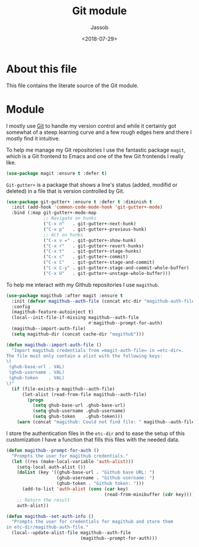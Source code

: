 # -*- indent-tabs-mode: nil; -*-
#+TITLE: Git module
#+AUTHOR: Jassob
#+DATE: <2018-07-29>

* About this file
  This file contains the literate source of the Git module.

* Module
  I mostly use [[https://git-scm.com/][Git]] to handle my version control and while it
  certainly got somewhat of a steep learning curve and a few rough
  edges here and there I mostly find it intuitive.

  To help me manage my Git repositories I use the fantastic package
  =magit=, which is a Git frontend to Emacs and one of the few Git
  frontends I really like.

  #+begin_src emacs-lisp :tangle module.el
    (use-package magit :ensure t :defer t)
  #+end_src

  =Git-gutter+= is a package that shows a line's status (added,
  modifid or deleted) in a file that is version controlled by Git.

  #+begin_src emacs-lisp :tangle module.el
    (use-package git-gutter+ :ensure t :defer t :diminish t
      :init (add-hook 'common-code-mode-hook 'git-gutter+-mode)
      :bind (:map git-gutter+-mode-map
                  ;; Navigate on hunks
                  ("C-x n"   . git-gutter+-next-hunk)
                  ("C-x p"   . git-gutter+-previous-hunk)
                  ;; Act on hunks
                  ("C-x v =" . git-gutter+-show-hunk)
                  ("C-x r"   . git-gutter+-revert-hunks)
                  ("C-x t"   . git-gutter+-stage-hunks)
                  ("C-x c"   . git-gutter+-commit)
                  ("C-x C"   . git-gutter+-stage-and-commit)
                  ("C-x C-y" . git-gutter+-stage-and-commit-whole-buffer)
                  ("C-x U"   . git-gutter+-unstage-whole-buffer)))
  #+end_src

  To help me interact with my Github repositories I use =magithub=.

  #+begin_src emacs-lisp :tangle module.el
    (use-package magithub :after magit :ensure t
      :init (defvar magithub--auth-file (concat etc-dir "magithub-auth-file"))
      :config
      (magithub-feature-autoinject t)
      (local--init-file-if-missing magithub--auth-file
                                   #'magithub--prompt-for-auth)
      (magithub--import-auth-file)
      (setq magithub-dir (concat cache-dir "magithub")))

    (defun magithub--import-auth-file ()
      "Import magithub credentials from =magit-auth-file= in =etc-dir=.
    The file must only contain a alist with the following keys:
    \(
     (ghub-base-url . VAL)
     (ghub-username . VAL)
     (ghub-token    . VAL)
    \)"
      (if (file-exists-p magithub--auth-file)
          (let-alist (read-from-file magithub--auth-file)
            (progn
              (setq ghub-base-url .ghub-base-url)
              (setq ghub-username .ghub-username)
              (setq ghub-token    .ghub-token)))
        (warn (concat "magithub: Could not find file: " magithub--auth-file))))
  #+end_src

  I store the authentication files in the =etc-dir= and to ease the
  setup of this customization I have a function that fills this files
  with the needed data.

  #+begin_src emacs-lisp :tangle module.el
    (defun magithub--prompt-for-auth ()
      "Prompts the user for magithub credentials."
      (let ((res (make-local-variable 'auth-alist)))
        (setq-local auth-alist ())
        (dolist (key '((ghub-base-url . "Github base URL: ")
                       (ghub-username . "Github username: ")
                       (ghub-token . "Github token: ")))
          (add-to-list 'auth-alist (cons (car key)
                                         (read-from-minibuffer (cdr key)))))
        ;; Return the result
        auth-alist))

    (defun magithub--set-auth-info ()
      "Prompts the user for credentials for magithub and store them
    in etc-dir/magithub-auth-file."
      (local--update-alist-file magithub--auth-file
                                (magithub--prompt-for-auth)))
  #+end_src
